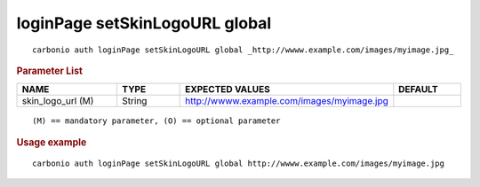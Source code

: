 .. SPDX-FileCopyrightText: 2022 Zextras <https://www.zextras.com/>
..
.. SPDX-License-Identifier: CC-BY-NC-SA-4.0

.. _carbonio_auth_loginPage_setSkinLogoURL_global:

*******************************
loginPage setSkinLogoURL global
*******************************

::

   carbonio auth loginPage setSkinLogoURL global _http://wwww.example.com/images/myimage.jpg_ 


.. rubric:: Parameter List

.. list-table::
   :widths: 23 15 35 15
   :header-rows: 1

   * - NAME
     - TYPE
     - EXPECTED VALUES
     - DEFAULT
   * - skin_logo_url (M)
     - String
     - http://wwww.example.com/images/myimage.jpg
     - 

::

   (M) == mandatory parameter, (O) == optional parameter



.. rubric:: Usage example


::

   carbonio auth loginPage setSkinLogoURL global http://wwww.example.com/images/myimage.jpg



